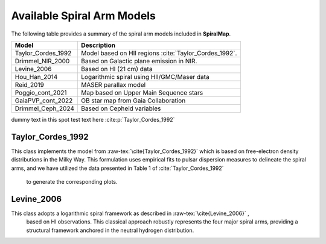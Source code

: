 
Available Spiral Arm Models
===========================

The following table provides a summary of the spiral arm models included in **SpiralMap**.

+------------------------+--------------------------------------------------------------------------+
| **Model**              | **Description**                                                          |
+========================+==========================================================================+
| Taylor_Cordes_1992     | Model based on HII regions :cite:`Taylor_Cordes_1992`.                   |
+------------------------+--------------------------------------------------------------------------+
| Drimmel_NIR_2000       | Based on Galactic plane emission in NIR.                                 |
+------------------------+--------------------------------------------------------------------------+
| Levine_2006            | Based on HI (21 cm) data                                                 |
+------------------------+--------------------------------------------------------------------------+
| Hou_Han_2014           | Logarithmic spiral using HII/GMC/Maser data                              |
+------------------------+--------------------------------------------------------------------------+
| Reid_2019              | MASER parallax model                                                     |
+------------------------+--------------------------------------------------------------------------+
| Poggio_cont_2021       | Map based on Upper Main Sequence stars                                   |
+------------------------+--------------------------------------------------------------------------+
| GaiaPVP_cont_2022      | OB star map from Gaia Collaboration                                      |
+------------------------+--------------------------------------------------------------------------+
| Drimmel_Ceph_2024      | Based on Cepheid variables                                               |
+------------------------+--------------------------------------------------------------------------+

dummy text in this spot
test text here :cite:p:`Taylor_Cordes_1992`

Taylor_Cordes_1992
------------------
This class implements the model from :raw-tex:`\cite{Taylor_Cordes_1992}`  which is based on free-electron density distributions in the Milky Way. 
This formulation uses empirical fits to pulsar dispersion measures to delineate the spiral arms, and we have utilized the data presented in Table 1 of :cite:`Taylor_Cordes_1992`
 to generate the corresponding plots.

Levine_2006
-----------

This class adopts a logarithmic spiral framework as described in :raw-tex:`\cite{Levine_2006}` ,
 based on HI observations. This classical approach robustly represents the four major spiral arms, providing a structural framework anchored in the neutral hydrogen distribution.




